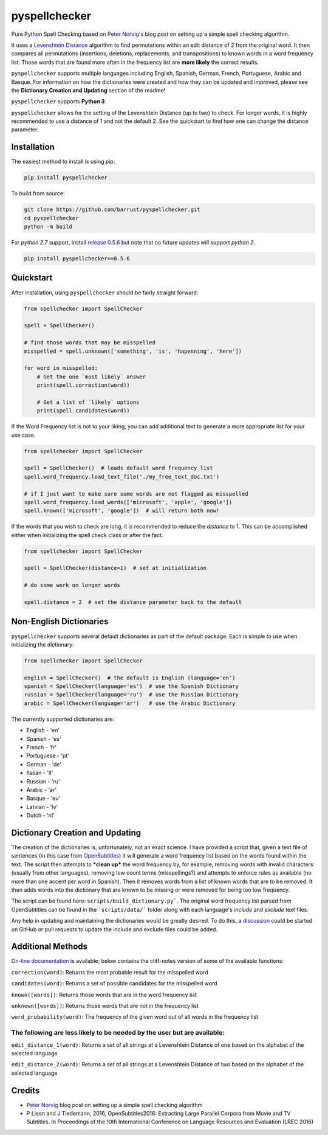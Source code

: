 pyspellchecker
===============================================================================

.. image:: https://img.shields.io/badge/license-MIT-blue.svg
    :target: https://opensource.org/licenses/MIT/
    :alt: License
.. image:: https://img.shields.io/github/release/barrust/pyspellchecker.svg
    :target: https://github.com/barrust/pyspellchecker/releases
    :alt: GitHub release
.. image:: https://github.com/barrust/pyspellchecker/workflows/Python%20package/badge.svg
    :target: https://github.com/barrust/pyspellchecker/actions?query=workflow%3A%22Python+package%22
    :alt: Build Status
.. image:: https://codecov.io/gh/barrust/pyspellchecker/branch/master/graph/badge.svg?token=OdETiNgz9k
    :target: https://codecov.io/gh/barrust/pyspellchecker
    :alt: Test Coverage
.. image:: https://badge.fury.io/py/pyspellchecker.svg
    :target: https://badge.fury.io/py/pyspellchecker
    :alt: PyPi Package
.. image:: http://pepy.tech/badge/pyspellchecker
    :target: https://pepy.tech/project/pyspellchecker
    :alt: Downloads


Pure Python Spell Checking based on `Peter
Norvig's <https://norvig.com/spell-correct.html>`__ blog post on setting
up a simple spell checking algorithm.

It uses a `Levenshtein Distance <https://en.wikipedia.org/wiki/Levenshtein_distance>`__
algorithm to find permutations within an edit distance of 2 from the
original word. It then compares all permutations (insertions, deletions,
replacements, and transpositions) to known words in a word frequency
list. Those words that are found more often in the frequency list are
**more likely** the correct results.

``pyspellchecker`` supports multiple languages including English, Spanish,
German, French, Portuguese, Arabic and Basque. For information on how the dictionaries were
created and how they can be updated and improved, please see the
**Dictionary Creation and Updating** section of the readme!

``pyspellchecker`` supports **Python 3**

``pyspellchecker`` allows for the setting of the Levenshtein Distance (up to two) to check.
For longer words, it is highly recommended to use a distance of 1 and not the
default 2. See the quickstart to find how one can change the distance parameter.


Installation
-------------------------------------------------------------------------------

The easiest method to install is using pip:

.. code:: bash

    pip install pyspellchecker

To build from source:

.. code:: bash

    git clone https://github.com/barrust/pyspellchecker.git
    cd pyspellchecker
    python -m build

For *python 2.7* support, install `release 0.5.6 <https://github.com/barrust/pyspellchecker/releases/tag/v0.5.6>`__
but note that no future updates will support *python 2*.

.. code:: bash

    pip install pyspellchecker==0.5.6


Quickstart
-------------------------------------------------------------------------------

After installation, using ``pyspellchecker`` should be fairly straight
forward:

.. code:: python

    from spellchecker import SpellChecker

    spell = SpellChecker()

    # find those words that may be misspelled
    misspelled = spell.unknown(['something', 'is', 'hapenning', 'here'])

    for word in misspelled:
        # Get the one `most likely` answer
        print(spell.correction(word))

        # Get a list of `likely` options
        print(spell.candidates(word))


If the Word Frequency list is not to your liking, you can add additional
text to generate a more appropriate list for your use case.

.. code:: python

    from spellchecker import SpellChecker

    spell = SpellChecker()  # loads default word frequency list
    spell.word_frequency.load_text_file('./my_free_text_doc.txt')

    # if I just want to make sure some words are not flagged as misspelled
    spell.word_frequency.load_words(['microsoft', 'apple', 'google'])
    spell.known(['microsoft', 'google'])  # will return both now!


If the words that you wish to check are long, it is recommended to reduce the
`distance` to 1. This can be accomplished either when initializing the spell
check class or after the fact.

.. code:: python

    from spellchecker import SpellChecker

    spell = SpellChecker(distance=1)  # set at initialization

    # do some work on longer words

    spell.distance = 2  # set the distance parameter back to the default


Non-English Dictionaries
-------------------------------------------------------------------------------

``pyspellchecker`` supports several default dictionaries as part of the default
package. Each is simple to use when initializing the dictionary:

.. code:: python

    from spellchecker import SpellChecker

    english = SpellChecker()  # the default is English (language='en')
    spanish = SpellChecker(language='es')  # use the Spanish Dictionary
    russian = SpellChecker(language='ru')  # use the Russian Dictionary
    arabic = SpellChecker(language='ar')   # use the Arabic Dictionary


The currently supported dictionaries are:

* English       - 'en'
* Spanish       - 'es'
* French        - 'fr'
* Portuguese    - 'pt'
* German        - 'de'
* Italian       - 'it'
* Russian       - 'ru'
* Arabic        - 'ar'
* Basque        - 'eu'
* Latvian       - 'lv'
* Dutch         - 'nl'

Dictionary Creation and Updating
-------------------------------------------------------------------------------

The creation of the dictionaries is, unfortunately, not an exact science. I have provided a script that, given a text file of sentences (in this case from
`OpenSubtitles <http://opus.nlpl.eu/OpenSubtitles2018.php>`__) it will generate a word frequency list based on the words found within the text. The script then attempts to ***clean up*** the word frequency by, for example, removing words with invalid characters (usually from other languages), removing low count terms (misspellings?) and attempts to enforce rules as available (no more than one accent per word in Spanish). Then it removes words from a list of known words that are to be removed. It then adds words into the dictionary that are known to be missing or were removed for being too low frequency.

The script can be found here: ``scripts/build_dictionary.py```. The original word frequency list parsed from OpenSubtitles can be found in the ```scripts/data/``` folder along with each language's *include* and *exclude* text files.

Any help in updating and maintaining the dictionaries would be greatly desired. To do this, a
`discussion <https://github.com/barrust/pyspellchecker/discussions>`__ could be started on GitHub or pull requests to update the include and exclude files could be added.


Additional Methods
-------------------------------------------------------------------------------

`On-line documentation <http://pyspellchecker.readthedocs.io/en/latest/>`__ is available; below contains the cliff-notes version of some of the available functions:


``correction(word)``: Returns the most probable result for the
misspelled word

``candidates(word)``: Returns a set of possible candidates for the
misspelled word

``known([words])``: Returns those words that are in the word frequency
list

``unknown([words])``: Returns those words that are not in the frequency
list

``word_probability(word)``: The frequency of the given word out of all
words in the frequency list

The following are less likely to be needed by the user but are available:
^^^^^^^^^^^^^^^^^^^^^^^^^^^^^^^^^^^^^^^^^^^^^^^^^^^^^^^^^^^^^^^^^^^^^^^^^

``edit_distance_1(word)``: Returns a set of all strings at a Levenshtein
Distance of one based on the alphabet of the selected language

``edit_distance_2(word)``: Returns a set of all strings at a Levenshtein
Distance of two based on the alphabet of the selected language


Credits
-------------------------------------------------------------------------------

* `Peter Norvig <https://norvig.com/spell-correct.html>`__ blog post on setting up a simple spell checking algorithm
* P Lison and J Tiedemann, 2016, OpenSubtitles2016: Extracting Large Parallel Corpora from Movie and TV Subtitles. In Proceedings of the 10th International Conference on Language Resources and Evaluation (LREC 2016)
